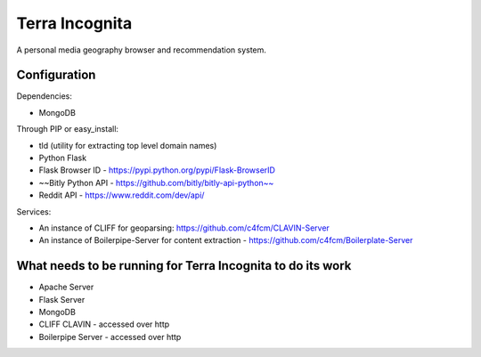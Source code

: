 =================
Terra Incognita
=================

A personal media geography browser and recommendation system.

Configuration
=============

Dependencies:

- MongoDB

Through PIP or easy_install:

- tld (utility for extracting top level domain names)

- Python Flask 

- Flask Browser ID - https://pypi.python.org/pypi/Flask-BrowserID

- ~~Bitly Python API - https://github.com/bitly/bitly-api-python~~

- Reddit API - https://www.reddit.com/dev/api/

Services:

- An instance of CLIFF for geoparsing: https://github.com/c4fcm/CLAVIN-Server

- An instance of Boilerpipe-Server for content extraction - https://github.com/c4fcm/Boilerplate-Server


What needs to be running for Terra Incognita to do its work
=====
- Apache Server
- Flask Server
- MongoDB
- CLIFF CLAVIN - accessed over http
- Boilerpipe Server - accessed over http


